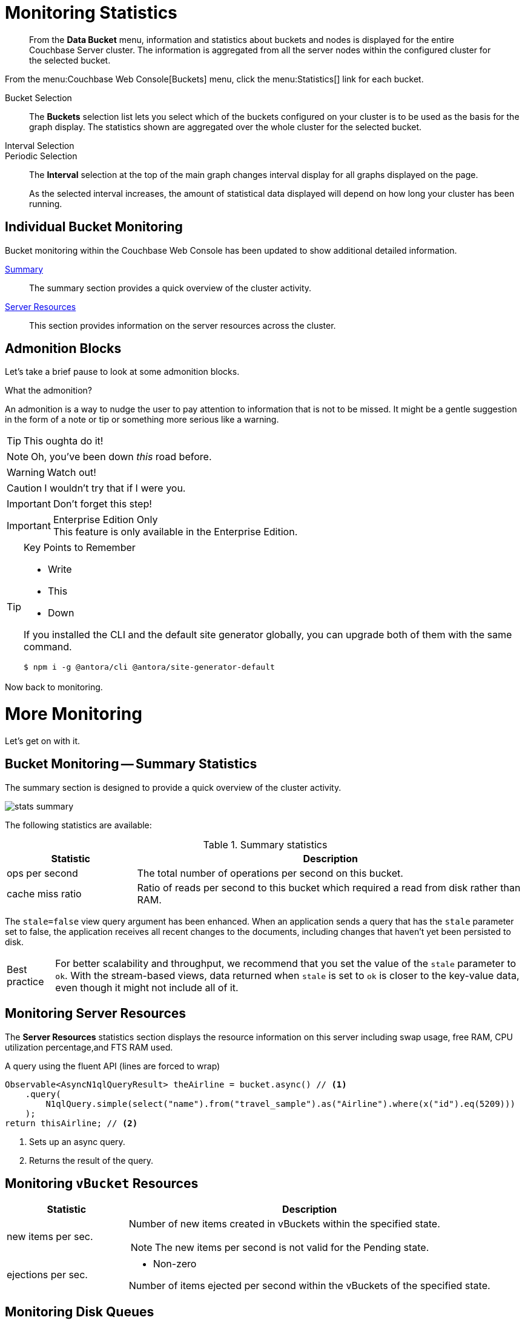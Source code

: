 = Monitoring Statistics
:doctype: book

[abstract]
From the *Data Bucket* menu, information and statistics about buckets and nodes is displayed for the entire Couchbase Server cluster.
The information is aggregated from all the server nodes within the configured cluster for the selected bucket.

From the menu:Couchbase Web Console[Buckets] menu, click the menu:Statistics[] link for each bucket.

Bucket Selection::
The [.ui]*Buckets* selection list lets you select which of the buckets configured on your cluster is to be used as the basis for the graph display.
The statistics shown are aggregated over the whole cluster for the selected bucket.

Interval Selection::
Periodic Selection::
+
--
The [.ui]*Interval* selection at the top of the main graph changes interval display for all graphs displayed on the page.

As the selected interval increases, the amount of statistical data displayed will depend on how long your cluster has been running.
--

== Individual Bucket Monitoring

Bucket monitoring within the Couchbase Web Console has been updated to show additional detailed information.

<<summary_stats,Summary>>::
The summary section provides a quick overview of the cluster activity.

<<server_stats,Server Resources>>::
This section provides information on the server resources across the cluster.

== Admonition Blocks

Let's take a brief pause to look at some admonition blocks.

.What the admonition?
****
An admonition is a way to nudge the user to pay attention to information that is not to be missed.
It might be a gentle suggestion in the form of a note or tip or something more serious like a warning.
****

[TIP]
This oughta do it!

[NOTE]
====
Oh, you've been down _this_ road before.
====

[WARNING]
====
Watch out!
====

[CAUTION]
====
I wouldn't try that if I were you.
====

[IMPORTANT]
====
Don't forget this step!
====

.Enterprise Edition Only
[IMPORTANT]
This feature is only available in the Enterprise Edition.

.Key Points to Remember
[TIP]
====
* Write
* This
* Down

If you installed the CLI and the default site generator globally, you can upgrade both of them with the same command.

 $ npm i -g @antora/cli @antora/site-generator-default
====

Now back to monitoring.

= More Monitoring

Let's get on with it.

[#summary_stats]
== Bucket Monitoring -- Summary Statistics

The summary section is designed to provide a quick overview of the cluster activity.

image::stats-summary.png[]

The following statistics are available:

.Summary statistics
[cols="1,3"]
|===
| Statistic | Description

| ops per second
| The total number of operations per second on this bucket.

| cache miss ratio
| Ratio of reads per second to this bucket which required a read from disk rather than RAM.

|===

The `stale=false` view query argument has been enhanced.
When an application sends a query that has the `stale` parameter set to false, the application receives all recent changes to the documents, including changes that haven't yet been persisted to disk.

[caption="Best practice"]
TIP: For better scalability and throughput, we recommend that you set the value of the `stale` parameter to `ok`.
With the stream-based views, data returned when `stale` is set to `ok` is closer to the key-value data, even though it might not include all of it.

[#server_stats]
== Monitoring Server Resources

The *Server Resources* statistics section displays the resource information on this server including swap usage, free RAM, CPU utilization percentage,and FTS RAM used.

.A query using the fluent API (lines are forced to wrap)
[source,java]
----
Observable<AsyncN1qlQueryResult> theAirline = bucket.async() // <1>
    .query(
        N1qlQuery.simple(select("name").from("travel_sample").as("Airline").where(x("id").eq(5209)))
    );
return thisAirline; // <2>
----
<1> Sets up an async query.
<2> Returns the result of the query.

[#vbucket_stats]
== Monitoring `vBucket` Resources

[cols="1,3"]
|===
| Statistic | Description

| new items per sec.
a|
Number of new items created in vBuckets within the specified state.

NOTE: The new items per second is not valid for the Pending state.

| ejections per sec.
a|
* Non-zero

Number of items ejected per second within the vBuckets of the specified state.
|===

[#disk_stats]
== Monitoring Disk Queues

The *Disk Queues* statistics section displays the information for data being placed into the disk queue.

[#dcp_stats]
== Monitoring DCP Queues

[#dcp_queues,cols="1,3"]
|===
| Statistic | Description

| DCP connections
| Number of internal replication DCP connections in this bucket.

| DCP senders
| Number of replication senders for this bucket.

| DCP receivers
| Number of replication receivers for this bucket.
|===

[#view_stats]
== Monitoring View Statistics

The *View Stats* show information about individual design documents within the selected bucket.

[#index_stats]
== Monitoring Index Statistics

The INDEX STATS section provides statistics about the GSI Indexes.
Statistics are provided per each individual index.

Select `United States of America` from the menu.

[#memcached_stats]
== Memcached Buckets

For Memcached buckets, Web Console displays a separate group of statistics:

* Situation 1
.. Client 1 queries view with `stale=false`
.. Client 1 waits until server updates the index
.. Client 2 queries view with `stale=false` while re-indexing from Client 1 still in progress
.. Client 2 will wait until existing index process triggered by Client 1 completes.
Client 2 gets updated index.
* Situation 2
.. Client 1 queries view with `stale=false`
.. Client 1 waits until server updates the index
.. Client 2 queries view with `stale=ok` while re-indexing from Client 1 in progress
.. Client 2 will get the existing index
* Situation 3
.. Client 1 queries view with `stale=false`
.. Client 1 waits until server updates the index
.. Client 2 queries view with `stale=update_after`
.. If re-indexing from Client 1 not done, Client 2 gets the existing index.
If re-indexing from Client 1 is done, Client 2 gets this updated index and triggers re-indexing.

Index updates may be stacked if multiple clients request the view be updated before the information is returned (`stale=false`).
For `stale=update_after` queries, there is no stacking, since all updates occur after the query has been accessed.

=== Sequential accesses

. Client 1 queries view with stale=ok
. Client 2 queries view with stale=false
. View gets updated
. Client 1 queries a second time view with stale=ok
. Client 1 gets the updated view version

==== View operations

All views within Couchbase operate as follows:

* Views are updated as the document data is updated in memory.
** Documents that are stored with an expiry are not automatically removed until the background expiry process removes them from the database.
This means that expired documents may still exist within the index.
*** Views are scoped within a design document, with each design document part of a single bucket.
**** View names must be specified using one or more UTF-8 characters.
You cannot have a blank view name.
***** Document IDs that are not UTF-8 encodable are automatically filtered and not included in any view.
The filtered documents are logged so that they can be identified.
***** If you have a long view request, use POST instead of GET.
** Views can only access documents defined within their corresponding bucket.
You cannot access or aggregate data from multiple buckets within a given view.
*** Views are created as part of a design document, and each design document exists within the corresponding named bucket.

=== Automated index updates

If `replicaUpdateMinChanges` is set to 0 (zero), then automatic updates are disabled for replica indexes.
The trigger level can be configured both globally and for individual design documents for all indexes using the REST API.

NOTE: The `ddocs` allow you to set `updateMinChanges` or `replicaUpdateMinChanges` only via options.
The `updateInterval` can only be set for the whole cluster.

To obtain the current view update daemon settings, access a node within the cluster on the administration port using the URL `\http://nodename:8091/settings/viewUpdateDaemon`:

----
GET http://Administrator:Password@nodename:8091/settings/viewUpdateDaemon
----

----
POST http://nodename:8091/settings/viewUpdateDaemon
updateInterval=10000&updateMinChanges=7000
----

[source,json]
----
{
   "_id": "_design/myddoc",
   "views": {
      "view1": {
          "map": "function(doc, meta) { if (doc.value) { emit(doc.value, meta.id);} }"
      }
   },
   "options": {
       "updateMinChanges": 1000,
       "replicaUpdateMinChanges": 20000
   }
}
----

You can set this information when creating and updating design documents through the design document REST API.
To perform this operation using the `curl` tool:

[source,console]
----
$ curl -X POST -v -d 'updateInterval=7000&updateMinChanges=7000' \
    'http://Administrator:Password@192.168.0.72:8091/settings/viewUpdateDaemon'
----

Partial-set development views are not automatically rebuilt.

=== Couchbase Kafka Connector 3.2.3 GA (2018-02-20)

Options are "DISABLED", "ENABLED", and "FORCED".

Issues resolved in this release:

* https://issues.couchbase.com/browse/KAFKAC-89[KAFKAC-89]: [ENHANCEMENT] Enable NOOP for dead connection detection (Patrik Nordebo)
* https://issues.couchbase.com/browse/KAFKAC-82[KAFKAC-82]: [FEATURE] Implement log redaction for Kafka Connector
* https://issues.couchbase.com/browse/KAFKAC-90[KAFKAC-90]: [FEATURE] Source: Add config settings to enable compression

[source,xml]
----
<dependency>
    <groupId>com.couchbase.client</groupId>
    <artifactId>kafka-connect-couchbase</artifactId>
    <version>3.2.3</version>
</dependency>
----

http://packages.couchbase.com/clients/kafka/3.2.3/kafka-connect-couchbase-3.2.3.zip[kafka-connect-couchbase-3.2.3.zip]

== `spec.volumeClaimTemplates.metadata`

This section demonstrates what happens when the section title does not have any natural wrap opportunities.
